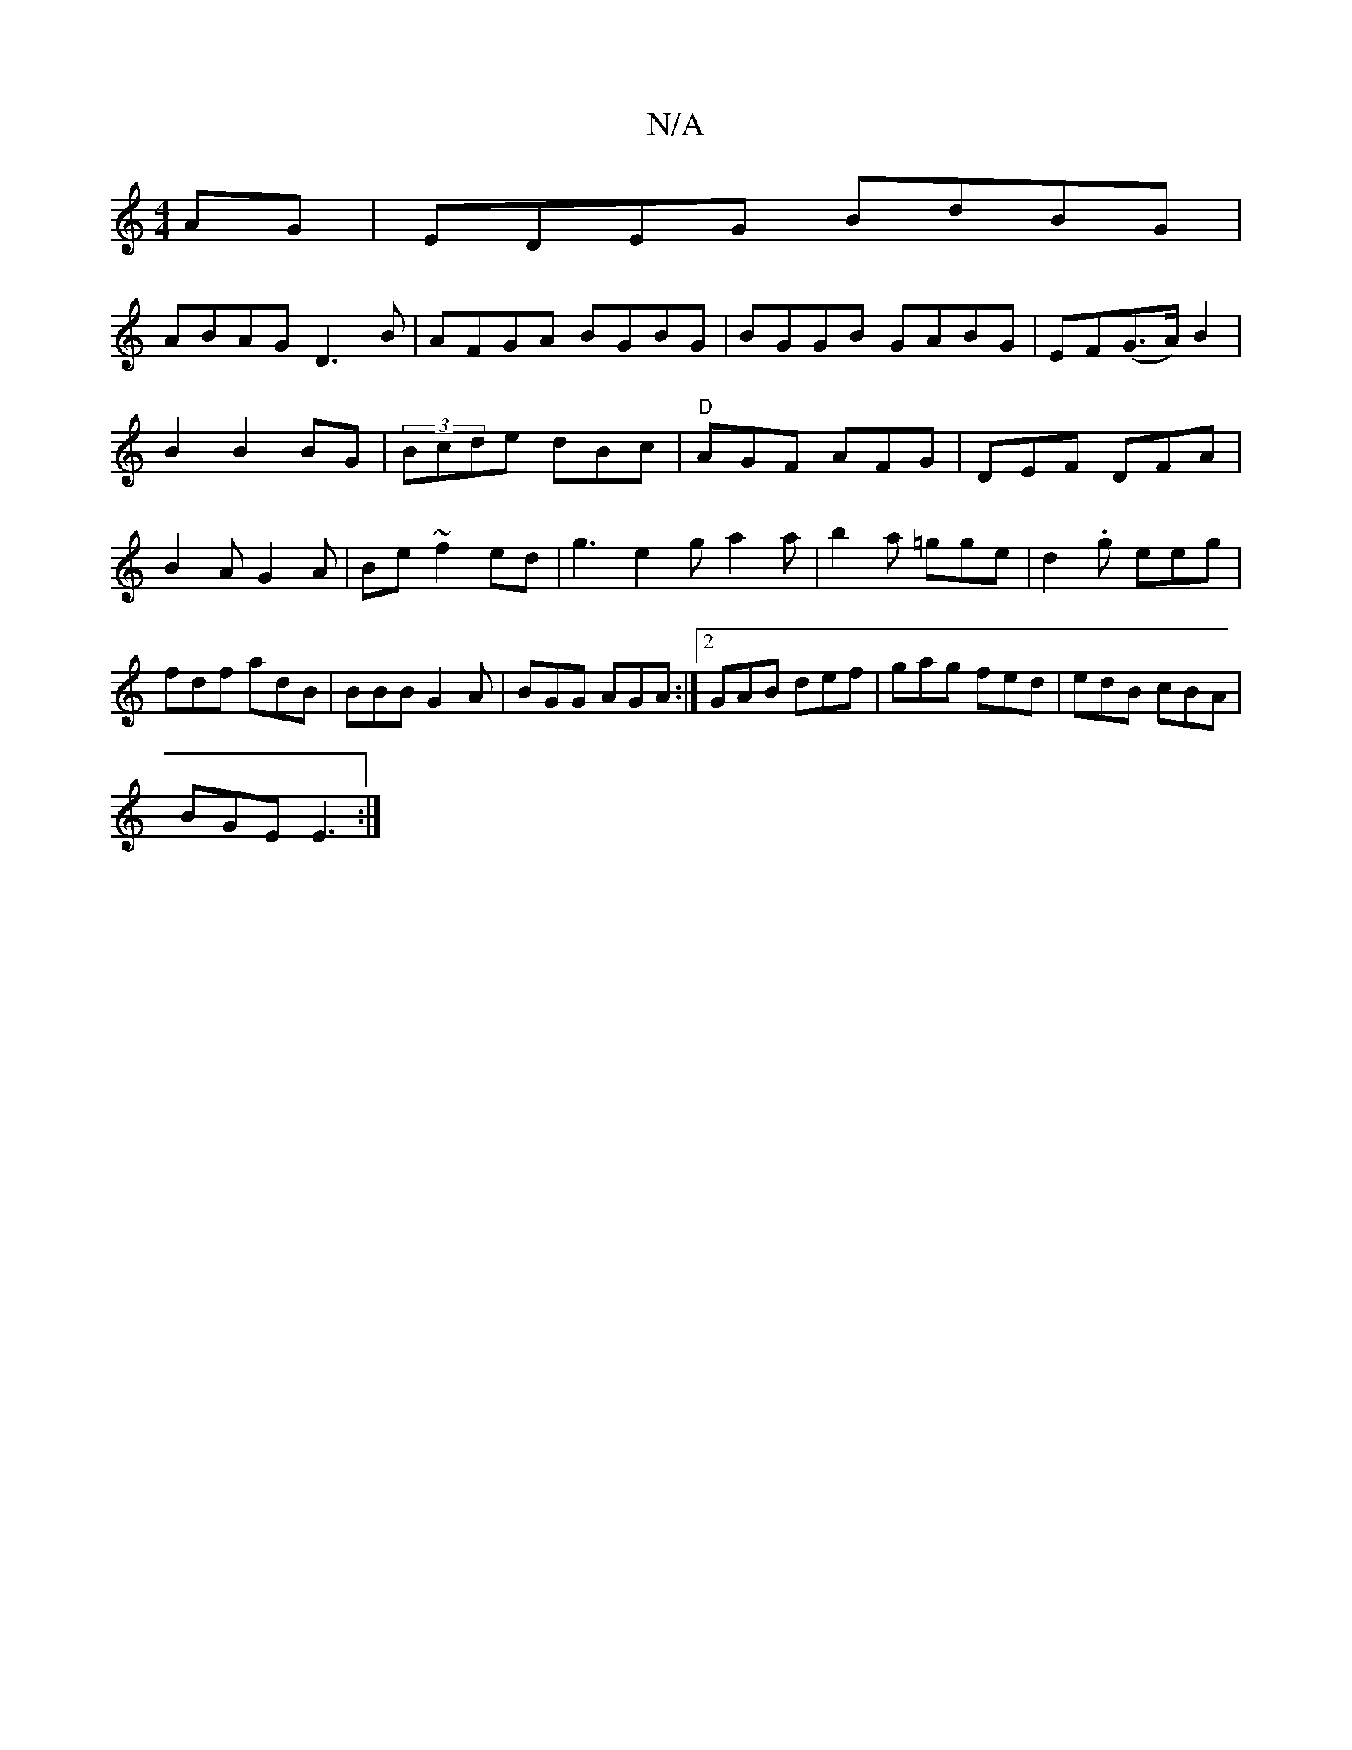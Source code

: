 X:1
T:N/A
M:4/4
R:N/A
K:Cmajor
AG|EDEG BdBG|
ABAG D3B|AFGA BGBG|BGGB GABG|EF(G>A) B2|
B2 B2 BG|(3Bcde dBc-|"D"AGF AFG|DEF DFA|B2A G2A|Be~f2ed|g3e2g a2a|b2a =gge|d2.g eeg|fdf adB|BBB G2A|BGG AGA:|2 GAB def|gag fed|edB cBA|
BGE E3:|
